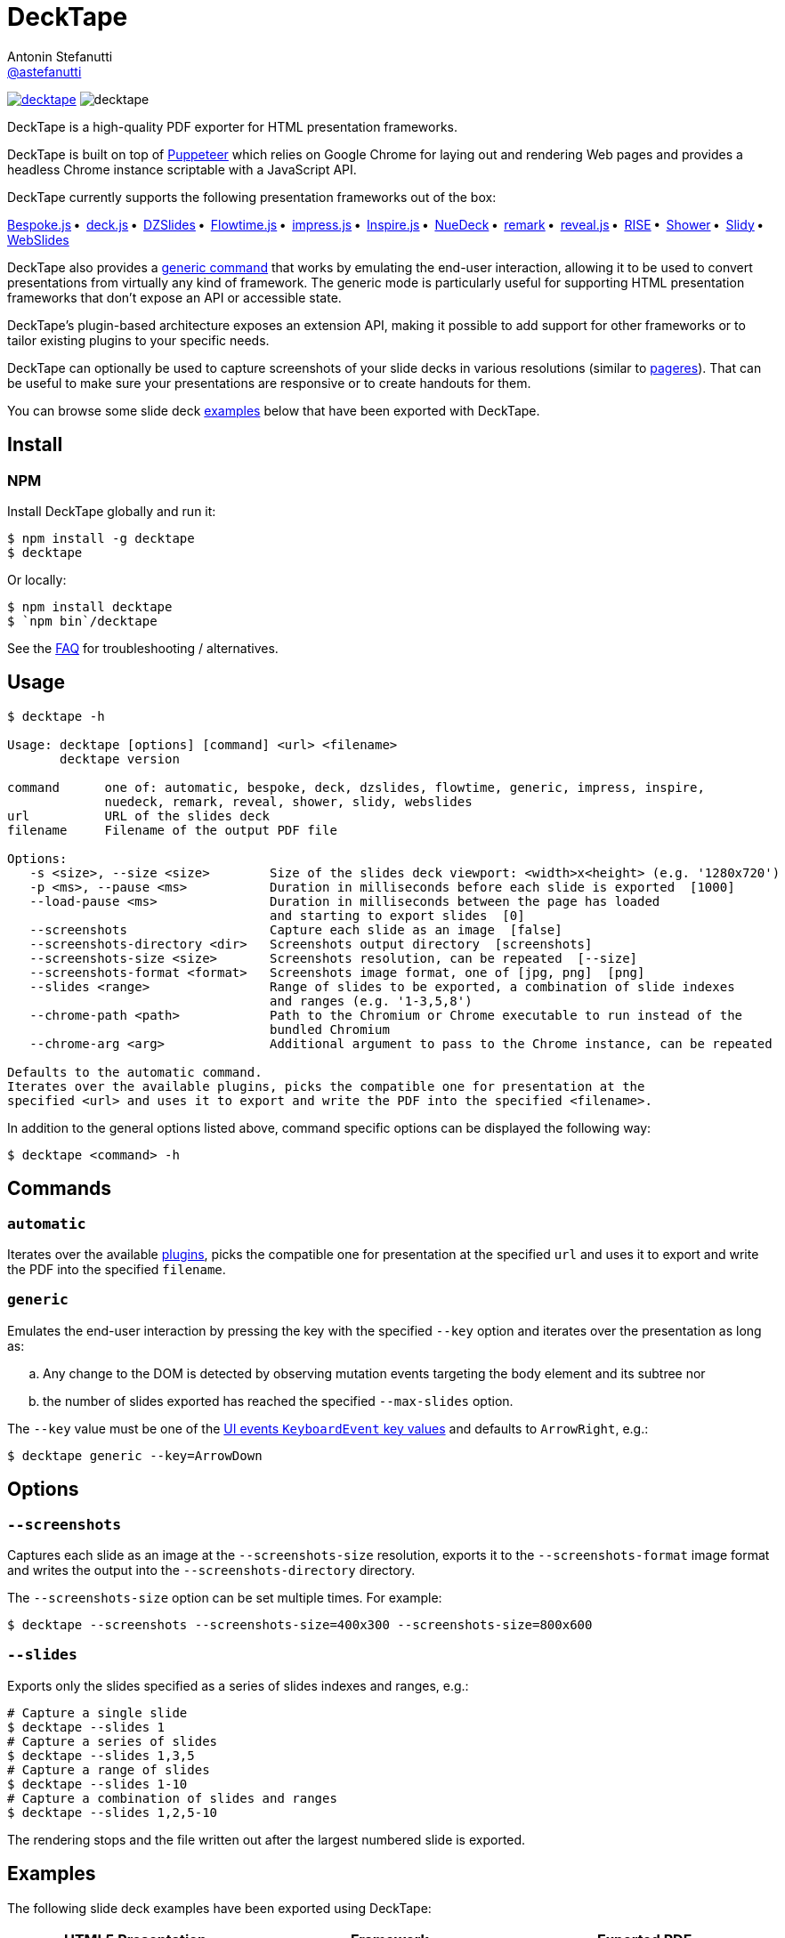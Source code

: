 = DeckTape
Antonin Stefanutti <https://github.com/astefanutti[@astefanutti]>
// Meta
:description: DeckTape is a high-quality PDF exporter for HTML presentation frameworks.
:decktape-version: 3.0.0
// Settings
:idprefix:
:idseparator: -
// Aliases
:bullet: &#8201;&#8226;&#8201;
ifdef::env-github[]
:note-caption: :information_source:
:icon-ban: :no_entry_sign:
:icon-check: :white_check_mark:
:icon-clock: :clock10:
:icon-exclamation: :exclamation:
:icon-exclamation-dim: :grey_exclamation:
:icon-edit: :pencil2:
endif::[]
ifndef::env-github[]
:icons: font
:icon-ban: icon:ban[fw,role=red]
:icon-check: icon:check-square-o[fw,role=green]
:icon-clock: icon:clock-o[fw,role=silver]
:icon-exclamation: icon:exclamation[fw,role=red]
:icon-exclamation-dim: icon:exclamation[fw,role=silver]
:icon-edit: icon:pencil[fw]
endif::[]
// URIs
:uri-badge-npm: https://img.shields.io/npm/v/decktape.svg
:uri-badge-node: https://img.shields.io/node/v/decktape.svg
:uri-decktape-npm: https://www.npmjs.com/package/decktape
:uri-decktape-release: https://github.com/astefanutti/decktape/releases/latest

:uri-puppeteer: https://github.com/GoogleChrome/puppeteer
:uri-w3c-uievents-key: https://www.w3.org/TR/uievents-key/

:uri-docker: https://www.docker.com
:uri-docker-hub: https://hub.docker.com
:uri-docker-image: https://hub.docker.com/r/astefanutti/decktape
:uri-docker-ref: http://docs.docker.com/engine/reference

:uri-bespokejs: http://markdalgleish.com/projects/bespoke.js
:uri-deckjs: http://imakewebthings.com/deck.js
:uri-dzslides: http://paulrouget.com/dzslides
:uri-flowtimejs: https://marcolago.github.io/flowtime.js/
:uri-impressjs: https://impress.js.org
:uri-inspire: https://inspirejs.org
:uri-nuedeck: https://github.com/twitwi/nuedeck
:uri-pageres: https://github.com/sindresorhus/pageres
:uri-remark: https://remarkjs.com
:uri-revealjs: https://revealjs.com
:uri-rise: https://github.com/damianavila/RISE
:uri-shower: https://shwr.me
:uri-slidy: https://www.w3.org/Talks/Tools/Slidy/
:uri-webslides: https://github.com/jlantunez/webslides

image:{uri-badge-npm}[link="{uri-decktape-npm}"] image:{uri-badge-node}[]

{description}

DeckTape is built on top of {uri-puppeteer}[Puppeteer] which relies on Google Chrome for laying out and rendering Web pages and provides a headless Chrome instance scriptable with a JavaScript API.

DeckTape currently supports the following presentation frameworks out of the box:

{uri-bespokejs}[Bespoke.js]{bullet}
{uri-deckjs}[deck.js]{bullet}
{uri-dzslides}[DZSlides]{bullet}
{uri-flowtimejs}[Flowtime.js]{bullet}
{uri-impressjs}[impress.js]{bullet}
{uri-inspire}[Inspire.js]{bullet}
{uri-nuedeck}[NueDeck]{bullet}
{uri-remark}[remark]{bullet}
{uri-revealjs}[reveal.js]{bullet}
{uri-rise}[RISE]{bullet}
{uri-shower}[Shower]{bullet}
{uri-slidy}[Slidy]{bullet}
{uri-webslides}[WebSlides]

DeckTape also provides a <<generic,generic command>> that works by emulating the end-user interaction, allowing it to be used to convert presentations from virtually any kind of framework.
The generic mode is particularly useful for supporting HTML presentation frameworks that don't expose an API or accessible state.

DeckTape's plugin-based architecture exposes an extension API, making it possible to add support for other frameworks or to tailor existing plugins to your specific needs.

DeckTape can optionally be used to capture screenshots of your slide decks in various resolutions (similar to {uri-pageres}[pageres]).
That can be useful to make sure your presentations are responsive or to create handouts for them.

You can browse some slide deck <<examples,examples>> below that have been exported with DeckTape.

== Install

=== NPM

Install DeckTape globally and run it:

```sh
$ npm install -g decktape
$ decktape
```

Or locally:

```sh
$ npm install decktape
$ `npm bin`/decktape
```

See the <<faq,FAQ>> for troubleshooting / alternatives.

== Usage

[source]
----
$ decktape -h

Usage: decktape [options] [command] <url> <filename>
       decktape version

command      one of: automatic, bespoke, deck, dzslides, flowtime, generic, impress, inspire,
             nuedeck, remark, reveal, shower, slidy, webslides
url          URL of the slides deck
filename     Filename of the output PDF file

Options:
   -s <size>, --size <size>        Size of the slides deck viewport: <width>x<height> (e.g. '1280x720')
   -p <ms>, --pause <ms>           Duration in milliseconds before each slide is exported  [1000]
   --load-pause <ms>               Duration in milliseconds between the page has loaded
                                   and starting to export slides  [0]
   --screenshots                   Capture each slide as an image  [false]
   --screenshots-directory <dir>   Screenshots output directory  [screenshots]
   --screenshots-size <size>       Screenshots resolution, can be repeated  [--size]
   --screenshots-format <format>   Screenshots image format, one of [jpg, png]  [png]
   --slides <range>                Range of slides to be exported, a combination of slide indexes
                                   and ranges (e.g. '1-3,5,8')
   --chrome-path <path>            Path to the Chromium or Chrome executable to run instead of the
                                   bundled Chromium
   --chrome-arg <arg>              Additional argument to pass to the Chrome instance, can be repeated

Defaults to the automatic command.
Iterates over the available plugins, picks the compatible one for presentation at the
specified <url> and uses it to export and write the PDF into the specified <filename>.
----

In addition to the general options listed above, command specific options can be displayed the following way:

 $ decktape <command> -h

== Commands

[#automatic]
=== `automatic`

Iterates over the available link:plugins[], picks the compatible one for presentation at the specified `url` and uses it to export and write the PDF into the specified `filename`.

[#generic]
=== `generic`

Emulates the end-user interaction by pressing the key with the specified `--key` option and iterates over the presentation as long as:

[loweralpha]
. Any change to the DOM is detected by observing mutation events targeting the body element and its subtree nor
. the number of slides exported has reached the specified `--max-slides` option.

The `--key` value must be one of the {uri-w3c-uievents-key}[UI events `KeyboardEvent` key values] and defaults to `ArrowRight`, e.g.:

 $ decktape generic --key=ArrowDown

== Options

=== `--screenshots`

Captures each slide as an image at the `--screenshots-size` resolution, exports it to the `--screenshots-format` image format and writes the output into the `--screenshots-directory` directory.

The `--screenshots-size` option can be set multiple times. For example:

 $ decktape --screenshots --screenshots-size=400x300 --screenshots-size=800x600

=== `--slides`

Exports only the slides specified as a series of slides indexes and ranges, e.g.:

[source,shell]
----
# Capture a single slide
$ decktape --slides 1
# Capture a series of slides
$ decktape --slides 1,3,5
# Capture a range of slides
$ decktape --slides 1-10
# Capture a combination of slides and ranges
$ decktape --slides 1,2,5-10
----

The rendering stops and the file written out after the largest numbered slide is exported.

== Examples

The following slide deck examples have been exported using DeckTape:

[cols="1v,1v,1v"]
|===
|HTML5 Presentation |Framework |Exported PDF

|https://revealjs.com/demo/[Reveal.js Demo]
|reveal.js
|https://astefanutti.github.io/decktape/examples/reveal-js-demo.pdf[reveal-js-demo.pdf] (2.0MB)

|https://tdd.github.io/devoxx-es6-maintenant/[ES6+ maintenant !]
|reveal.js
|https://astefanutti.github.io/decktape/examples/devoxx-es6-maintenant.pdf[devoxx-es6-maintenant.pdf] (2.3MB)

|https://github.com/hakimel/reveal.js/blob/360bc940062711db9b8020ce4e848f6c37014481/test/examples/math.html[reveal.js MathJax example]
|reveal.js
|https://astefanutti.github.io/decktape/examples/reveal-js-mathjax.pdf[reveal-js-mathjax.pdf] (0.3MB)

|https://artificer.jboss.org/slides/general/opensource-getting-involved.html[Getting Involved in Open Source]
|reveal.js
|https://astefanutti.github.io/decktape/examples/opensource-getting-involved.pdf[opensource-getting-involved.pdf] (0.6MB)

|http://astefanutti.github.io/further-cdi[Going Further with CDI]
|Asciidoctor + DZSlides
|https://astefanutti.github.io/decktape/examples/going-further-with-cdi.pdf[going-further-with-cdi.pdf] (2.4MB)

|http://imakewebthings.com/deck.js[Deck.js Modern HTML Presentations]
|deck.js
|https://astefanutti.github.io/decktape/examples/deck-js-presentation.pdf[deck-js-presentation.pdf] (0.5MB)

|https://remarkjs.com[The Official Remark Slideshow]
|remark
|https://astefanutti.github.io/decktape/examples/remark-js-slideshow.pdf[remark-js-slideshow.pdf] (0.15MB)

|https://joshbode.github.io/remark/ansi.html[Coloured Terminal Listings in Remark]
|remark
|https://astefanutti.github.io/decktape/examples/remark-js-coloured-terminal.pdf[remark-js-coloured-terminal.pdf] (0.12MB)

|https://www.w3.org/Talks/Tools/Slidy[HTML Slidy: Slide Shows in HTML and XHTML]
|Slidy
|https://astefanutti.github.io/decktape/examples/html-slidy-presentation.pdf[html-slidy-presentation.pdf] (0.5MB)

|https://inspirejs.org[Inspire.js: Lean, hackable, extensible slide deck framework]
|Inspire.js
|https://astefanutti.github.io/decktape/examples/inspirejs-sample-slideshow.pdf[inspirejs-sample-slideshow.pdf] (1.9MB)

|https://shwr.me[Shower Presentation Engine]
|Shower
|https://astefanutti.github.io/decktape/examples/shower-presentation-engine.pdf[shower-presentation-engine.pdf] (0.6MB)

|http://mikemaccana.github.io/rejectjs2013[Welcome our new ES5 Overloards]
|Bespoke.js
|https://astefanutti.github.io/decktape/examples/new-es5-overloards.pdf[new-es5-overloards.pdf] (0.2MB)

|https://formidable.com/open-source/spectacle/[Spectacle: A ReactJS Presentation Library]
|Spectacle
|https://astefanutti.github.io/decktape/examples/spectacle-reactjs-presentation.pdf[spectacle-reactjs-presentation.pdf] (8.9MB)
|===

== Docker

DeckTape can be executed within a Docker container from the command-line using the {uri-docker-image}[`astefanutti/decktape`] Docker image available on {uri-docker-hub}[Docker Hub]:

 $ docker run astefanutti/decktape -h

For example:

* To convert an online HTML presentation and have it exported into the working directory under the `slides.pdf` filename:
[source,shell,subs=attributes+]
$ docker run --rm -t -v `pwd`:/slides astefanutti/decktape https://revealjs.com/demo/ slides.pdf

* Or, to convert an HTML presentation that's stored on the local file system in the `home` directory:
[source,shell]
$ docker run --rm -t -v `pwd`:/slides -v ~:/home/user astefanutti/decktape /home/user/slides.html slides.pdf

* Or, to convert an HTML presentation that's deployed on the local host:
[source,shell]
$ docker run --rm -t --net=host -v `pwd`:/slides astefanutti/decktape http://localhost:8000 slides.pdf
+
You may have to use `host.docker.internal` instead of `localhost` on macOS and Windows.

You may want to specify a tag corresponding to a released version of DeckTape for the Docker image, e.g. `astefanutti/decktape:{decktape-version}`.

Besides, it is recommended to use the following options from the {uri-docker-ref}/run[`docker run`] command:

{uri-docker-ref}/run/#clean-up-rm[`--rm`]:: DeckTape is meant to be run as a short-term foreground process so that it's not necessary to have the container's file system persisted after DeckTape exits,
{uri-docker-ref}/commandline/run/#mount-volume-v-read-only[`-v`]:: to mount a data volume so that DeckTape can directly write to the local file system.

Alternatively, you can use the {uri-docker-ref}/commandline/cp[`docker cp`] command, e.g.:

[source,shell,subs=attributes+]
----
# Run docker run without the --rm option
$ docker run astefanutti/decktape {uri-revealjs} slides.pdf
# Copy the exported PDF from the latest used container to the local file system
$ docker cp `docker ps -lq`:slides/slides.pdf .
# Finally remove the latest used container
$ docker rm `docker ps -lq`
----

If your presentation relies on fonts installed on the host system, but not in the base Docker container, you can mount your fonts
directory as a volume, e.g. for macOS:

[source]
$ docker run -v "${HOME}/Library/Fonts:/home/node/.local/share/fonts" ...

== FAQ

=== Install

* *_I'm using Arch Linux, is there an AUR package?_*
+
Yes, it is available at https://aur.archlinux.org/packages/nodejs-decktape/.

=== Usage

* *_Is it possible to pass arguments to Chrome?_*
+
Yes, you can use the `--chrome-arg` option, e.g.:
+
[source,shell]
----
$ decktape ... \
  --chrome-arg=--proxy-server="proxy:8080" \
  --chrome-arg=--allow-file-access-from-files
----
+
The list of Chromium flags can be found https://peter.sh/experiments/chromium-command-line-switches/[here].

=== Troubleshooting

* *_No usable sandbox!_*
+
Arch Linux, among other Linux distributions may have the user namespace in the kernel disabled by default. You can verify this by accessing _chrome://sandbox_ in your chrom[e|ium] browser. You can find more about sandboxing, https://chromium.googlesource.com/chromium/src/+/master/docs/linux_sandboxing.md#User-namespaces-sandbox[here]. As a _temporary_ work-around, you can pass `--chrome-arg=--no-sandbox` as a CLI option.

* *_Failed to read the 'rules' property from 'CSSStyleSheet': Cannot access rules_*
+
Starting Chromium 64, accessing CSS rules in a stylesheet loaded from the local filesystem or an external location violates CORS policies.
As some Decktape plugins tweak the CSS rules for better PDF printing, you need to allow access to local files or external stylesheets by setting the `--disable-web-security` flag option, e.g.:
+
[source,shell]
----
$ decktape ... --chrome-arg=--disable-web-security
----

* *_Layout inconsistencies_*
+
Decktape relies on Pupeteer to convert each slide in PDF format. Slight layout inconsistencies can result as part of this transformation. One workaround is to set a specific slide size using the `-s` option. The value of `-s 1024x768` has generally worked well in such situations.
+
* *_Reveal.js slide generation never finishes_*
+
Decktape does not use the built-in PDF support of reveal.js, and instead captures each slide individually. Therefore you must not append `?print-pdf` or load the print stylesheets in any other way when using Decktape.

== Plugin API

{icon-edit}
